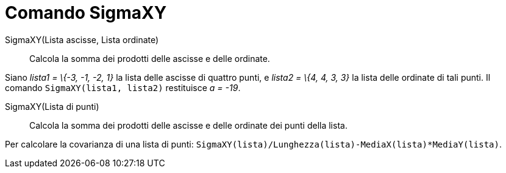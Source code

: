 = Comando SigmaXY

SigmaXY(Lista ascisse, Lista ordinate)::
  Calcola la somma dei prodotti delle ascisse e delle ordinate.

[EXAMPLE]
====

Siano _lista1 = \{-3, -1, -2, 1}_ la lista delle ascisse di quattro punti, e _lista2 = \{4, 4, 3, 3}_ la lista delle
ordinate di tali punti. Il comando `++SigmaXY(lista1, lista2)++` restituisce _a = -19_.

====

SigmaXY(Lista di punti)::
  Calcola la somma dei prodotti delle ascisse e delle ordinate dei punti della lista.

[EXAMPLE]
====

Per calcolare la covarianza di una lista di punti: `++SigmaXY(lista)/Lunghezza(lista)-MediaX(lista)*MediaY(lista)++`.

====
